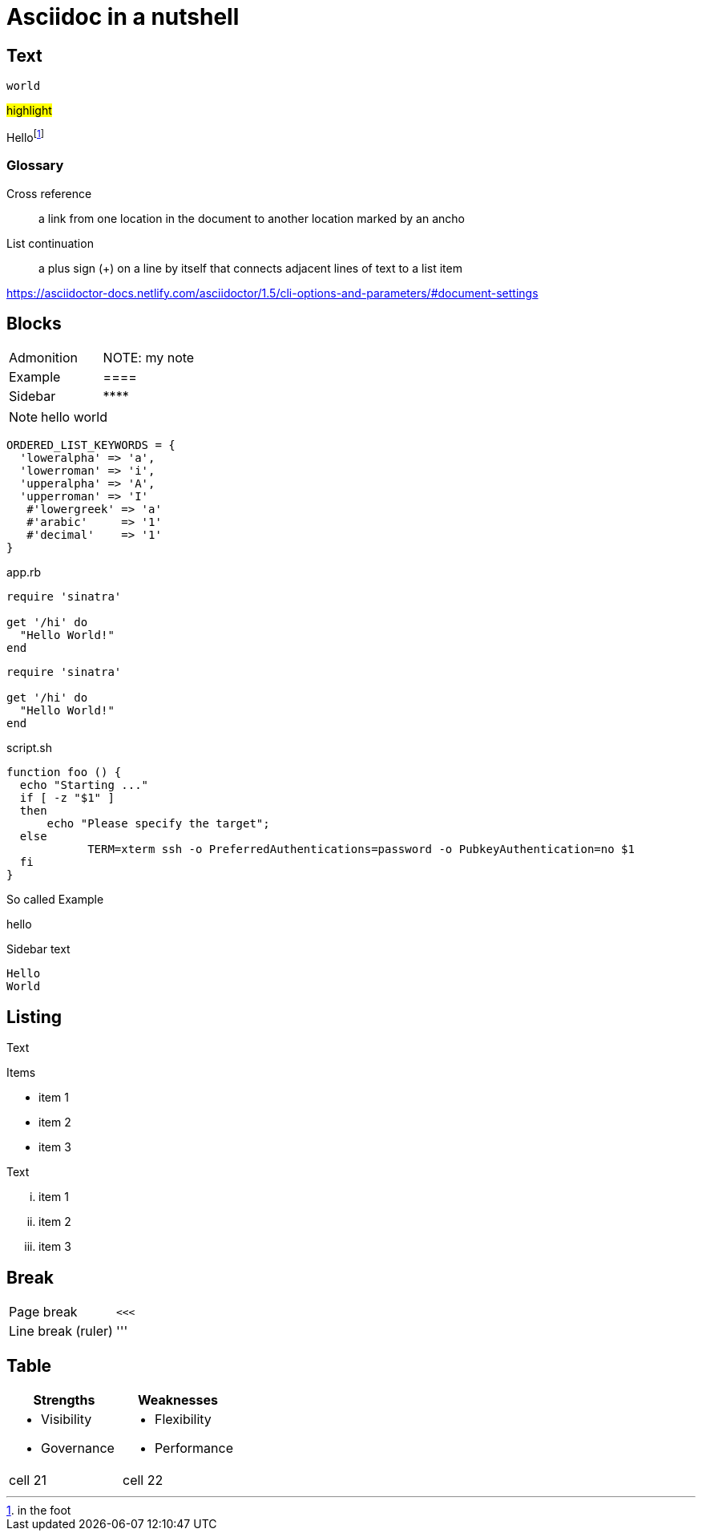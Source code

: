 
= Asciidoc in a nutshell
:table-stripes:
:source-highlighter: highlightjs
:highlightjs-linenums-mode: inline
:example-caption!:


== Text

`world`

#highlight#

Hellofootnote:[in the foot]

=== Glossary

Cross reference::
a link from one location in the document to another location marked by an ancho

List continuation::
a plus sign (+) on a line by itself that connects adjacent lines of text to a list item

https://asciidoctor-docs.netlify.com/asciidoctor/1.5/cli-options-and-parameters/#document-settings

== Blocks

|===

| Admonition | NOTE: my note
| Example  | ====
| Sidebar  | +****+
|===

NOTE: hello world

[source,ruby,linenums]
----
ORDERED_LIST_KEYWORDS = {
  'loweralpha' => 'a',
  'lowerroman' => 'i',
  'upperalpha' => 'A',
  'upperroman' => 'I'
   #'lowergreek' => 'a'
   #'arabic'     => '1'
   #'decimal'    => '1'
}
----

.app.rb
[#src-listing]
[source,ruby,linenums]
----
require 'sinatra'

get '/hi' do
  "Hello World!"
end
----

```ruby
require 'sinatra'

get '/hi' do
  "Hello World!"
end
```

.script.sh
```bash
function foo () {
  echo "Starting ..."
  if [ -z "$1" ]
  then
      echo "Please specify the target";
  else
	    TERM=xterm ssh -o PreferredAuthentications=password -o PubkeyAuthentication=no $1
  fi
}

```

[example]
.So called Example
====
hello
====

****
Sidebar text
****

[listing]
----
Hello
World
----

== Listing

Text

.Items
* item 1
* item 2
* item 3

Text

[lowerroman]
. item 1
. item 2
. item 3

== Break

|===
| Page break        |  `<<<`
| Line break (ruler)| '''
|===

== Table

|===
| Strengths | Weaknesses

a|
* Visibility
* Governance
a|
* Flexibility
* Performance
| cell 21
| cell 22
|===
